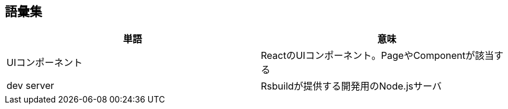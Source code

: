 == 語彙集

|===
|単語|意味

|UIコンポーネント|ReactのUIコンポーネント。PageやComponentが該当する
|dev server|Rsbuildが提供する開発用のNode.jsサーバ
|===